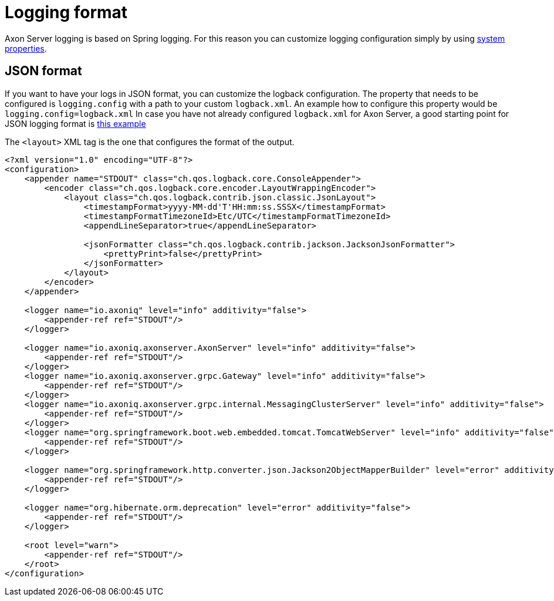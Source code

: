 = Logging format

Axon Server logging is based on Spring logging.
For this reason you can customize logging configuration simply by using xref:../admin-configuration/configuration.adoc[system properties].

== JSON format

If you want to have your logs in JSON format, you can customize the logback configuration.
The property that needs to be configured is `logging.config` with a path to your custom `logback.xml`.
An example how to configure this property would be `logging.config=logback.xml` In case you have not already configured `logback.xml` for Axon Server, a good starting point for JSON logging format is https://raw.githubusercontent.com/AxonIQ/axon-server-se/master/resources/json-logback.xml[this example]

The `<layout>` XML tag is the one that configures the format of the output.

[,xml]
----
<?xml version="1.0" encoding="UTF-8"?>
<configuration>
    <appender name="STDOUT" class="ch.qos.logback.core.ConsoleAppender">
        <encoder class="ch.qos.logback.core.encoder.LayoutWrappingEncoder">
            <layout class="ch.qos.logback.contrib.json.classic.JsonLayout">
                <timestampFormat>yyyy-MM-dd'T'HH:mm:ss.SSSX</timestampFormat>
                <timestampFormatTimezoneId>Etc/UTC</timestampFormatTimezoneId>
                <appendLineSeparator>true</appendLineSeparator>

                <jsonFormatter class="ch.qos.logback.contrib.jackson.JacksonJsonFormatter">
                    <prettyPrint>false</prettyPrint>
                </jsonFormatter>
            </layout>
        </encoder>
    </appender>

    <logger name="io.axoniq" level="info" additivity="false">
        <appender-ref ref="STDOUT"/>
    </logger>

    <logger name="io.axoniq.axonserver.AxonServer" level="info" additivity="false">
        <appender-ref ref="STDOUT"/>
    </logger>
    <logger name="io.axoniq.axonserver.grpc.Gateway" level="info" additivity="false">
        <appender-ref ref="STDOUT"/>
    </logger>
    <logger name="io.axoniq.axonserver.grpc.internal.MessagingClusterServer" level="info" additivity="false">
        <appender-ref ref="STDOUT"/>
    </logger>
    <logger name="org.springframework.boot.web.embedded.tomcat.TomcatWebServer" level="info" additivity="false">
        <appender-ref ref="STDOUT"/>
    </logger>

    <logger name="org.springframework.http.converter.json.Jackson2ObjectMapperBuilder" level="error" additivity="false">
        <appender-ref ref="STDOUT"/>
    </logger>

    <logger name="org.hibernate.orm.deprecation" level="error" additivity="false">
        <appender-ref ref="STDOUT"/>
    </logger>

    <root level="warn">
        <appender-ref ref="STDOUT"/>
    </root>
</configuration>
----
